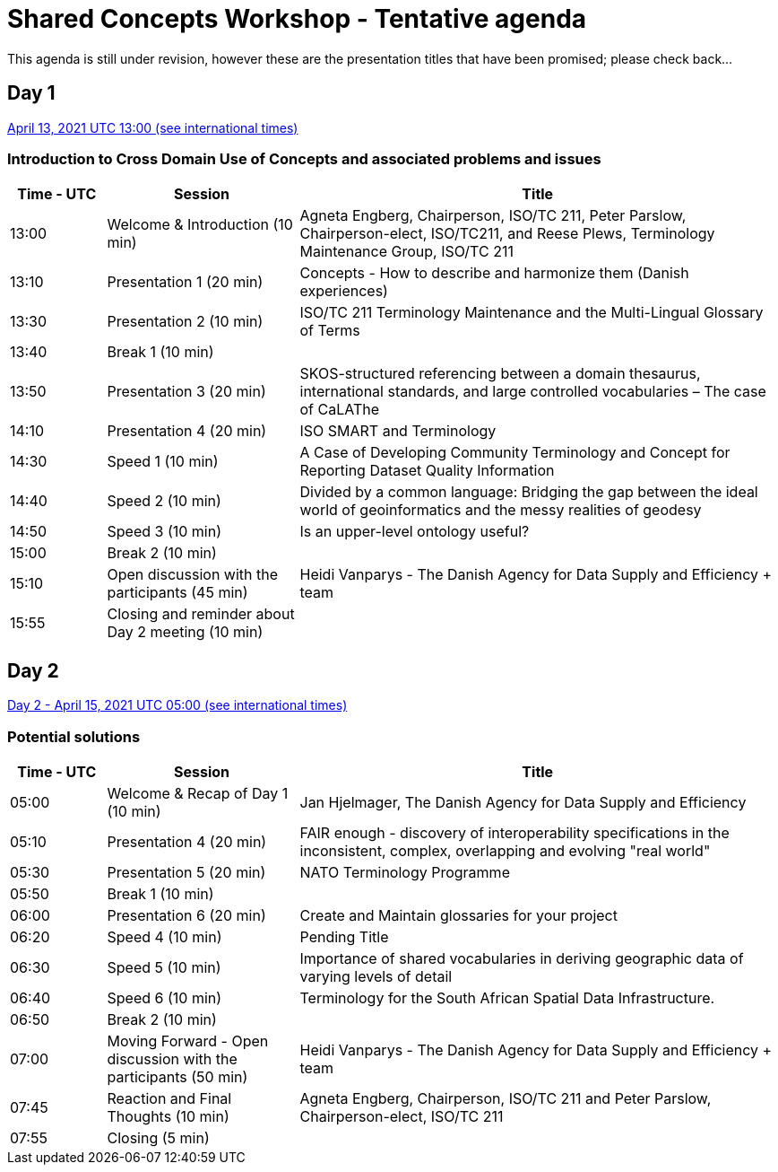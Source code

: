 = Shared Concepts Workshop - Tentative agenda

This agenda is still under revision, however these are the presentation titles that have been promised; please check back...

== Day 1

https://www.timeanddate.com/worldclock/meetingdetails.html?year=2021&month=4&day=13&hour=13&min=0&sec=0&p1=136&p2=69&p3=102&p4=248&p5=240&p6=264&p7=137&p8=263[April 13, 2021 UTC 13:00 (see international times)]

=== Introduction to Cross Domain Use of Concepts and associated problems and issues

[cols="a,2a,5a"]
|===
|Time - UTC | Session | Title

| 13:00 | Welcome & Introduction (10 min) | Agneta Engberg, Chairperson, ISO/TC 211, Peter Parslow, Chairperson-elect, ISO/TC211, and Reese Plews, Terminology Maintenance Group, ISO/TC 211 
| 13:10 | Presentation 1 (20 min) | Concepts - How to describe and harmonize them (Danish experiences)  
| 13:30 | Presentation 2 (10 min) | ISO/TC 211 Terminology Maintenance and the Multi-Lingual Glossary of Terms
| 13:40 | Break 1 (10 min) | 
| 13:50 | Presentation 3 (20 min) | SKOS-structured referencing between a domain thesaurus, international standards, and large controlled vocabularies – The case of CaLAThe
| 14:10 | Presentation 4 (20 min) | ISO SMART and Terminology
| 14:30 | Speed 1 (10 min) | A Case of Developing Community Terminology and Concept for Reporting Dataset Quality Information
| 14:40 | Speed 2 (10 min) | Divided by a common language: Bridging the gap between the ideal world of geoinformatics and the messy realities of geodesy
| 14:50 | Speed 3 (10 min) | Is an upper-level ontology useful?
| 15:00 | Break 2 (10 min) | 
| 15:10 | Open discussion with the participants (45 min) | Heidi Vanparys - The Danish Agency for Data Supply and Efficiency + team
| 15:55 | Closing and reminder about Day 2 meeting (10 min) | 

|===

== Day 2

https://www.timeanddate.com/worldclock/meetingdetails.html?year=2021&month=4&day=15&hour=5&min=0&sec=0&p1=136&p2=69&p3=102&p4=248&p5=240&p6=264&p7=137&p8=263[Day 2 - April 15, 2021 UTC 05:00 (see international times)]

=== Potential solutions

[cols="a,2a,5a"]
|===
|Time - UTC | Session | Title

| 05:00 | Welcome & Recap of Day 1 (10 min) | Jan Hjelmager, The Danish Agency for Data Supply and Efficiency
| 05:10 | Presentation 4 (20 min) | FAIR enough - discovery of interoperability specifications in the inconsistent, complex, overlapping and evolving "real world" 
| 05:30 | Presentation 5 (20 min) | NATO Terminology Programme
| 05:50 | Break 1 (10 min) |
| 06:00 | Presentation 6 (20 min) | Create and Maintain glossaries for your project
| 06:20 | Speed 4 (10 min) | Pending Title
| 06:30 | Speed 5 (10 min) | Importance of shared vocabularies in deriving geographic data of varying levels of detail
| 06:40 | Speed 6 (10 min) | Terminology for the South African Spatial Data Infrastructure.
| 06:50 | Break 2 (10 min) |
| 07:00 | Moving Forward - Open discussion with the participants (50 min) | Heidi Vanparys - The Danish Agency for Data Supply and Efficiency + team
| 07:45 | Reaction and Final Thoughts (10 min) | Agneta Engberg, Chairperson, ISO/TC 211 and Peter Parslow, Chairperson-elect, ISO/TC 211
| 07:55 | Closing (5 min) |

|===
